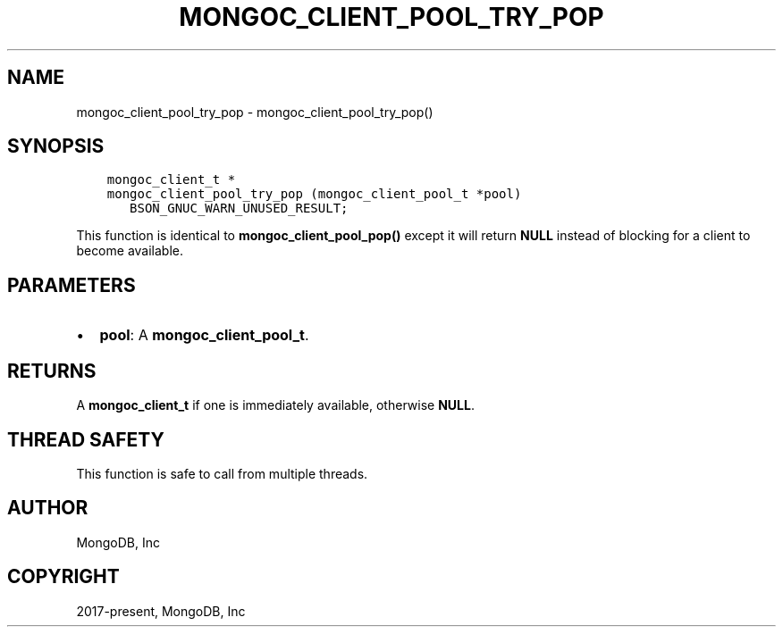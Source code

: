 .\" Man page generated from reStructuredText.
.
.TH "MONGOC_CLIENT_POOL_TRY_POP" "3" "Feb 01, 2022" "1.21.0" "libmongoc"
.SH NAME
mongoc_client_pool_try_pop \- mongoc_client_pool_try_pop()
.
.nr rst2man-indent-level 0
.
.de1 rstReportMargin
\\$1 \\n[an-margin]
level \\n[rst2man-indent-level]
level margin: \\n[rst2man-indent\\n[rst2man-indent-level]]
-
\\n[rst2man-indent0]
\\n[rst2man-indent1]
\\n[rst2man-indent2]
..
.de1 INDENT
.\" .rstReportMargin pre:
. RS \\$1
. nr rst2man-indent\\n[rst2man-indent-level] \\n[an-margin]
. nr rst2man-indent-level +1
.\" .rstReportMargin post:
..
.de UNINDENT
. RE
.\" indent \\n[an-margin]
.\" old: \\n[rst2man-indent\\n[rst2man-indent-level]]
.nr rst2man-indent-level -1
.\" new: \\n[rst2man-indent\\n[rst2man-indent-level]]
.in \\n[rst2man-indent\\n[rst2man-indent-level]]u
..
.SH SYNOPSIS
.INDENT 0.0
.INDENT 3.5
.sp
.nf
.ft C
mongoc_client_t *
mongoc_client_pool_try_pop (mongoc_client_pool_t *pool)
   BSON_GNUC_WARN_UNUSED_RESULT;
.ft P
.fi
.UNINDENT
.UNINDENT
.sp
This function is identical to \fBmongoc_client_pool_pop()\fP except it will return \fBNULL\fP instead of blocking for a client to become available.
.SH PARAMETERS
.INDENT 0.0
.IP \(bu 2
\fBpool\fP: A \fBmongoc_client_pool_t\fP\&.
.UNINDENT
.SH RETURNS
.sp
A \fBmongoc_client_t\fP if one is immediately available, otherwise \fBNULL\fP\&.
.SH THREAD SAFETY
.sp
This function is safe to call from multiple threads.
.SH AUTHOR
MongoDB, Inc
.SH COPYRIGHT
2017-present, MongoDB, Inc
.\" Generated by docutils manpage writer.
.
